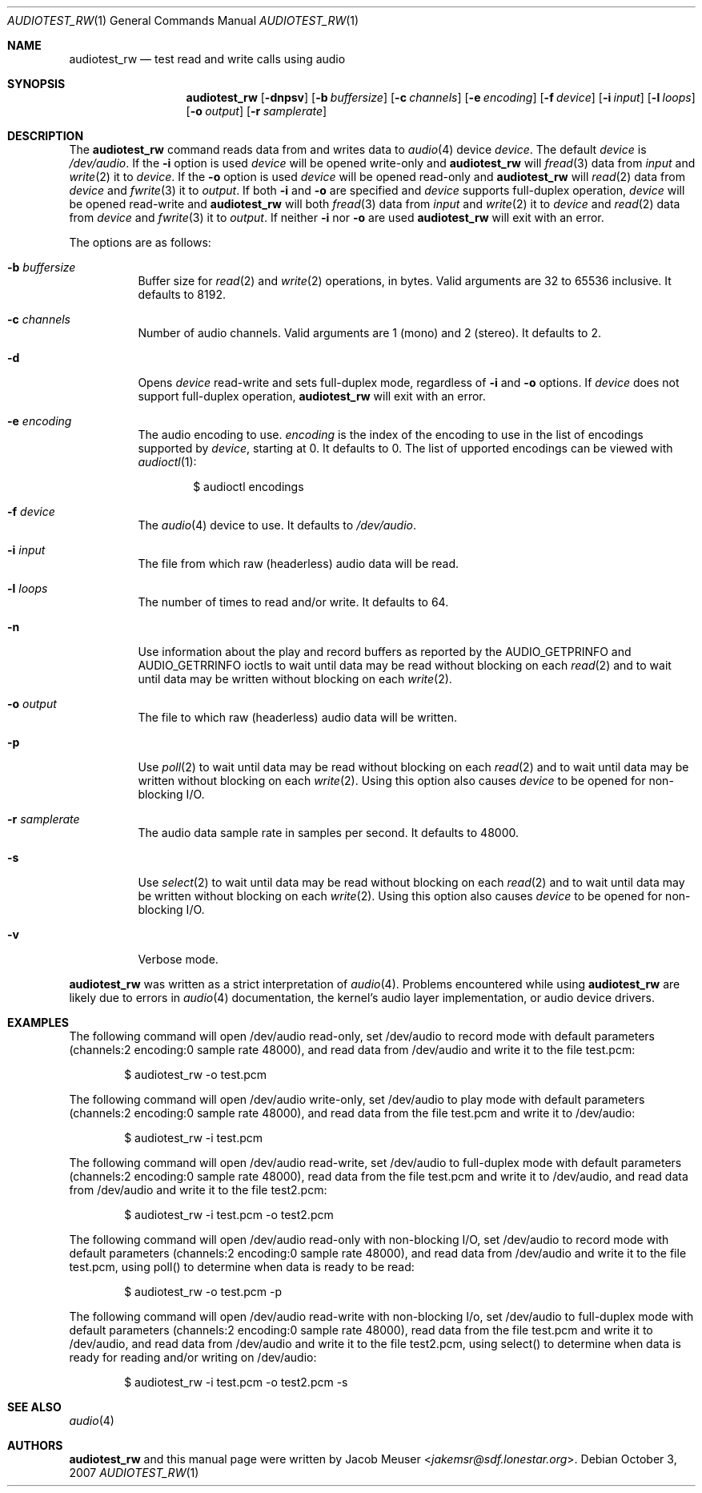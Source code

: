 .\"	$OpenBSD: audiotest_rw.1,v 1.5 2007/10/03 21:49:13 jakemsr Exp $
.\"
.\" Copyright (c) 2007 Jacob Meuser <jakemsr@sdf.lonestar.org>
.\"
.\" Permission to use, copy, modify, and distribute this software for any
.\" purpose with or without fee is hereby granted, provided that the above
.\" copyright notice and this permission notice appear in all copies.
.\"
.\" THE SOFTWARE IS PROVIDED "AS IS" AND THE AUTHOR DISCLAIMS ALL WARRANTIES
.\" WITH REGARD TO THIS SOFTWARE INCLUDING ALL IMPLIED WARRANTIES OF
.\" MERCHANTABILITY AND FITNESS. IN NO EVENT SHALL THE AUTHOR BE LIABLE FOR
.\" ANY SPECIAL, DIRECT, INDIRECT, OR CONSEQUENTIAL DAMAGES OR ANY DAMAGES
.\" WHATSOEVER RESULTING FROM LOSS OF USE, DATA OR PROFITS, WHETHER IN AN
.\" ACTION OF CONTRACT, NEGLIGENCE OR OTHER TORTIOUS ACTION, ARISING OUT OF
.\" OR IN CONNECTION WITH THE USE OR PERFORMANCE OF THIS SOFTWARE.
.\"
.\"
.Dd $Mdocdate: October 3 2007 $
.Dt AUDIOTEST_RW 1
.Os
.Sh NAME
.Nm audiotest_rw
.Nd test read and write calls using audio
.Sh SYNOPSIS
.Nm audiotest_rw
.Bk -words
.Op Fl dnpsv
.Op Fl b Ar buffersize
.Op Fl c Ar channels
.Op Fl e Ar encoding
.Op Fl f Ar device
.Op Fl i Ar input
.Op Fl l Ar loops
.Op Fl o Ar output
.Op Fl r Ar samplerate
.Ek
.Sh DESCRIPTION
The
.Nm
command reads data from and writes data to
.Xr audio 4
device
.Ar device .
The default
.Ar device
is
.Pa /dev/audio .
If the
.Fl i
option is used
.Ar device
will be opened write-only and
.Nm
will
.Xr fread 3
data from
.Ar input
and
.Xr write 2
it to
.Ar device .
If the
.Fl o
option is used
.Ar device
will be opened read-only and
.Nm
will
.Xr read 2
data from
.Ar device
and
.Xr fwrite 3
it to
.Ar output .
If both
.Fl i
and
.Fl o
are specified and
.Ar device
supports full-duplex operation,
.Ar device
will be opened read-write and
.Nm
will both
.Xr fread 3
data from
.Ar input
and
.Xr write 2
it to
.Ar device
and
.Xr read 2
data from
.Ar device
and
.Xr fwrite 3
it to
.Ar output .
If neither
.Fl i
nor
.Fl o
are used
.Nm
will exit with an error.
.Pp
The options are as follows:
.Bl -tag -width Ds
.It Fl b Ar buffersize
Buffer size for
.Xr read 2
and
.Xr write 2
operations, in bytes.
Valid arguments are 32 to 65536 inclusive.
It defaults to 8192.
.It Fl c Ar channels
Number of audio channels.
Valid arguments are 1 (mono) and 2 (stereo).
It defaults to 2.
.It Fl d
Opens
.Ar device
read-write and sets full-duplex mode, regardless of
.Fl i
and
.Fl o
options.
If
.Ar device
does not support full-duplex operation,
.Nm
will exit with an error.
.It Fl e Ar encoding
The audio encoding to use.
.Ar encoding
is the index of the encoding to use in the list of encodings supported by
.Ar device ,
starting at 0.
It defaults to 0.
The list of upported encodings can be viewed with
.Xr audioctl 1 :
.Bd -literal -offset indent
$ audioctl encodings
.Ed
.It Fl f Ar device
The
.Xr audio 4
device to use.
It defaults to
.Pa /dev/audio .
.It Fl i Ar input
The file from which raw (headerless) audio data will be read.
.It Fl l Ar loops
The number of times to read and/or write.
It defaults to 64.
.It Fl n
Use information about the play and record buffers as reported by the
.Dv AUDIO_GETPRINFO
and
.Dv AUDIO_GETRRINFO
ioctls to wait until data may be read without blocking on each
.Xr read 2
and to wait until data may be written without blocking on each
.Xr write 2 .
.It Fl o Ar output
The file to which raw (headerless) audio data will be written.
.It Fl p
Use
.Xr poll 2
to wait until data may be read without blocking on each
.Xr read 2
and to wait until data may be written without blocking on each
.Xr write 2 .
Using this option also causes
.Ar device
to be opened for non-blocking I/O.
.It Fl r Ar samplerate
The audio data sample rate in samples per second.
It defaults to 48000.
.It Fl s
Use
.Xr select 2
to wait until data may be read without blocking on each
.Xr read 2
and to wait until data may be written without blocking on each
.Xr write 2 .
Using this option also causes
.Ar device
to be opened for non-blocking I/O.
.It Fl v
Verbose mode.
.El
.Pp
.Nm
was written as a strict interpretation of
.Xr audio 4 .
Problems encountered while using
.Nm
are likely due to errors in
.Xr audio 4
documentation, the kernel's audio layer implementation, or audio
device drivers.
.Sh EXAMPLES
The following command will open /dev/audio read-only, set /dev/audio
to record mode with default parameters (channels:2
encoding:0 sample rate 48000), and read data from /dev/audio and
write it to the file test.pcm:
.Bd -literal -offset indent
$ audiotest_rw -o test.pcm
.Ed
.Pp
The following command will open /dev/audio write-only, set /dev/audio
to play mode with default parameters (channels:2
encoding:0 sample rate 48000), and read data from the file test.pcm
and write it to /dev/audio:
.Bd -literal -offset indent
$ audiotest_rw -i test.pcm
.Ed
.Pp
The following command will open /dev/audio read-write, set /dev/audio
to full-duplex mode with default parameters (channels:2
encoding:0 sample rate 48000), read data from the file test.pcm
and write it to /dev/audio, and read data from /dev/audio and
write it to the file test2.pcm:
.Bd -literal -offset indent
$ audiotest_rw -i test.pcm -o test2.pcm
.Ed
.Pp
The following command will open /dev/audio read-only with non-blocking
I/O, set /dev/audio to record mode with default parameters (channels:2
encoding:0 sample rate 48000), and read data from /dev/audio and
write it to the file test.pcm, using poll() to determine when data
is ready to be read:
.Bd -literal -offset indent
$ audiotest_rw -o test.pcm -p
.Ed
.Pp
The following command will open /dev/audio read-write with non-blocking
I/o, set /dev/audio to full-duplex mode with default parameters (channels:2
encoding:0 sample rate 48000), read data from the file test.pcm
and write it to /dev/audio, and read data from /dev/audio and
write it to the file test2.pcm, using select() to determine when data
is ready for reading and/or writing on /dev/audio:
.Bd -literal -offset indent
$ audiotest_rw -i test.pcm -o test2.pcm -s
.Ed
.Sh SEE ALSO
.Xr audio 4
.Sh AUTHORS
.Nm
and this manual page were written by
.An Jacob Meuser Aq Mt jakemsr@sdf.lonestar.org .
